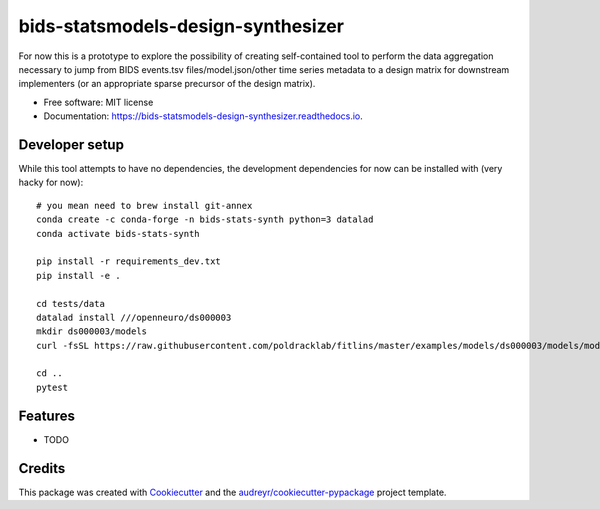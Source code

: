 ===================================
bids-statsmodels-design-synthesizer
===================================


.. image:: https://img.shields.io/pypi/v/bids_statsmodels_design_synthesizer.svg
        :target: https://pypi.python.org/pypi/bids_statsmodels_design_synthesizer

.. image:: https://img.shields.io/travis/leej3/bids_statsmodels_design_synthesizer.svg
        :target: https://travis-ci.com/leej3/bids_statsmodels_design_synthesizer

.. image:: https://readthedocs.org/projects/bids-statsmodels-design-synthesizer/badge/?version=latest
        :target: https://bids-statsmodels-design-synthesizer.readthedocs.io/en/latest/?badge=latest
        :alt: Documentation Status




For now this is a prototype to explore the possibility of creating self-contained tool to perform the data aggregation necessary to jump from BIDS events.tsv files/model.json/other time series metadata to a design matrix for downstream implementers (or an appropriate sparse precursor of the design matrix).


* Free software: MIT license
* Documentation: https://bids-statsmodels-design-synthesizer.readthedocs.io.

Developer setup
--------
While this tool attempts to have no dependencies, the development dependencies for now can be installed with (very hacky for now):
::
   # you mean need to brew install git-annex
   conda create -c conda-forge -n bids-stats-synth python=3 datalad
   conda activate bids-stats-synth
   
   pip install -r requirements_dev.txt
   pip install -e .
   
   cd tests/data
   datalad install ///openneuro/ds000003
   mkdir ds000003/models
   curl -fsSL https://raw.githubusercontent.com/poldracklab/fitlins/master/examples/models/ds000003/models/model-001_smdl.json > ds000003/models/model-001_smdl.json
   
   cd ..
   pytest


Features
--------

* TODO

Credits
-------

This package was created with Cookiecutter_ and the `audreyr/cookiecutter-pypackage`_ project template.

.. _Cookiecutter: https://github.com/audreyr/cookiecutter
.. _`audreyr/cookiecutter-pypackage`: https://github.com/audreyr/cookiecutter-pypackage

